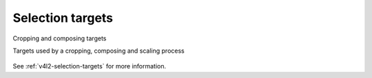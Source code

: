 
=================
Selection targets
=================


.. _sel-targets-capture:

.. figure::  selection-api-003_files/selection.*
    :alt:    selection.png
    :align:  center

    Cropping and composing targets

    Targets used by a cropping, composing and scaling process



See :ref:`v4l2-selection-targets` for more information.
